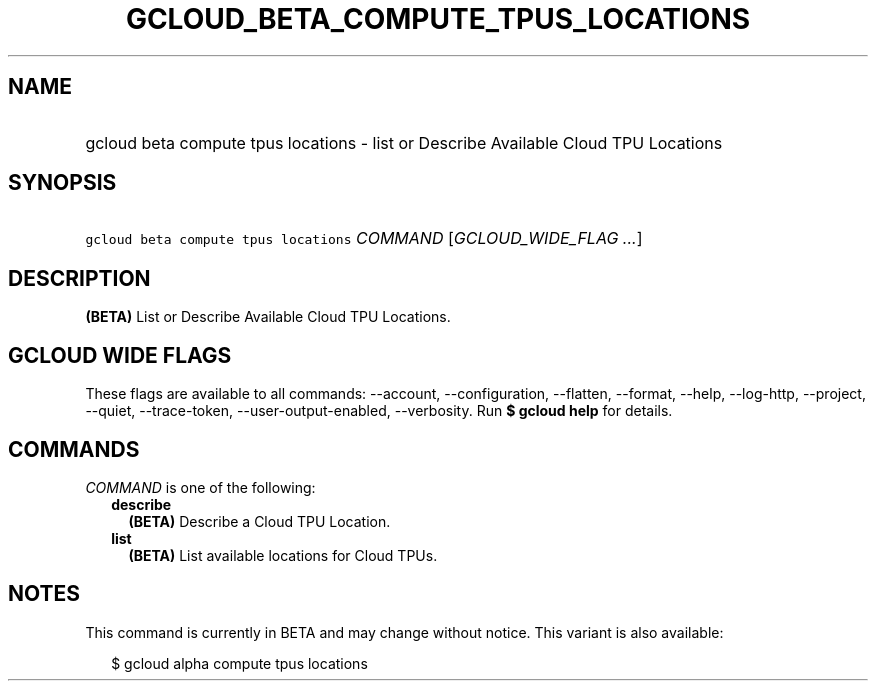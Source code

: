 
.TH "GCLOUD_BETA_COMPUTE_TPUS_LOCATIONS" 1



.SH "NAME"
.HP
gcloud beta compute tpus locations \- list or Describe Available Cloud TPU Locations



.SH "SYNOPSIS"
.HP
\f5gcloud beta compute tpus locations\fR \fICOMMAND\fR [\fIGCLOUD_WIDE_FLAG\ ...\fR]



.SH "DESCRIPTION"

\fB(BETA)\fR List or Describe Available Cloud TPU Locations.



.SH "GCLOUD WIDE FLAGS"

These flags are available to all commands: \-\-account, \-\-configuration,
\-\-flatten, \-\-format, \-\-help, \-\-log\-http, \-\-project, \-\-quiet,
\-\-trace\-token, \-\-user\-output\-enabled, \-\-verbosity. Run \fB$ gcloud
help\fR for details.



.SH "COMMANDS"

\f5\fICOMMAND\fR\fR is one of the following:

.RS 2m
.TP 2m
\fBdescribe\fR
\fB(BETA)\fR Describe a Cloud TPU Location.

.TP 2m
\fBlist\fR
\fB(BETA)\fR List available locations for Cloud TPUs.


.RE
.sp

.SH "NOTES"

This command is currently in BETA and may change without notice. This variant is
also available:

.RS 2m
$ gcloud alpha compute tpus locations
.RE

